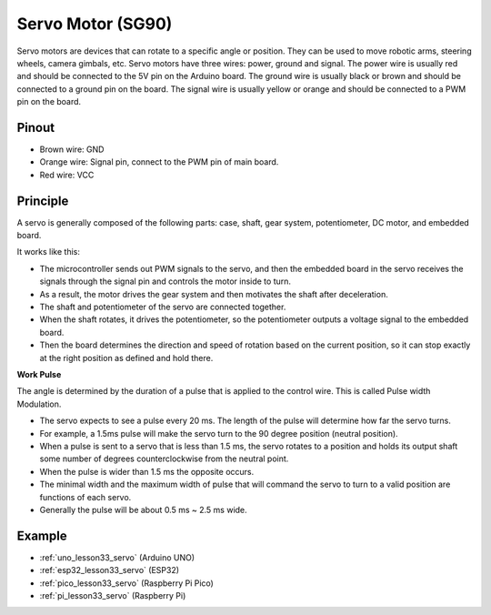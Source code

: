 .. _cpn_servo:

Servo Motor (SG90)
==========================

.. image:: img/33_servo.png
    :width: 300
    :align: center

Servo motors are devices that can rotate to a specific angle or position. They can be used to move robotic arms, steering wheels, camera gimbals, etc. Servo motors have three wires: power, ground and signal. The power wire is usually red and should be connected to the 5V pin on the Arduino board. The ground wire is usually black or brown and should be connected to a ground pin on the board. The signal wire is usually yellow or orange and should be connected to a PWM pin on the board.

Pinout
---------------------------
* Brown wire: GND
* Orange wire: Signal pin, connect to the PWM pin of main board.
* Red wire: VCC

Principle
---------------------------
A servo is generally composed of the following parts: case, shaft, gear system, potentiometer, DC motor, and embedded board.

It works like this: 

* The microcontroller sends out PWM signals to the servo, and then the embedded board in the servo receives the signals through the signal pin and controls the motor inside to turn. 
* As a result, the motor drives the gear system and then motivates the shaft after deceleration. 
* The shaft and potentiometer of the servo are connected together. 
* When the shaft rotates, it drives the potentiometer, so the potentiometer outputs a voltage signal to the embedded board. 
* Then the board determines the direction and speed of rotation based on the current position, so it can stop exactly at the right position as defined and hold there.


.. image:: img/33_servo_internal.png
    :width: 450
    :align: center

.. raw:: html
    
    <br/>

.. _cpn_servo_pulse:

**Work Pulse**

The angle is determined by the duration of a pulse that is applied to the control wire. This is called Pulse width Modulation. 

* The servo expects to see a pulse every 20 ms. The length of the pulse will determine how far the servo turns. 
* For example, a 1.5ms pulse will make the servo turn to the 90 degree position (neutral position).
* When a pulse is sent to a servo that is less than 1.5 ms, the servo rotates to a position and holds its output shaft some number of degrees counterclockwise from the neutral point.
* When the pulse is wider than 1.5 ms the opposite occurs. 
* The minimal width and the maximum width of pulse that will command the servo to turn to a valid position are functions of each servo.
*  Generally the pulse will be about 0.5 ms ~ 2.5 ms wide.

.. image:: img/33_servo_duty.png
    :width: 90%
    :align: center

.. raw:: html
    
    <br/>



Example
---------------------------
* :ref:`uno_lesson33_servo` (Arduino UNO)
* :ref:`esp32_lesson33_servo` (ESP32)
* :ref:`pico_lesson33_servo` (Raspberry Pi Pico)
* :ref:`pi_lesson33_servo` (Raspberry Pi)
